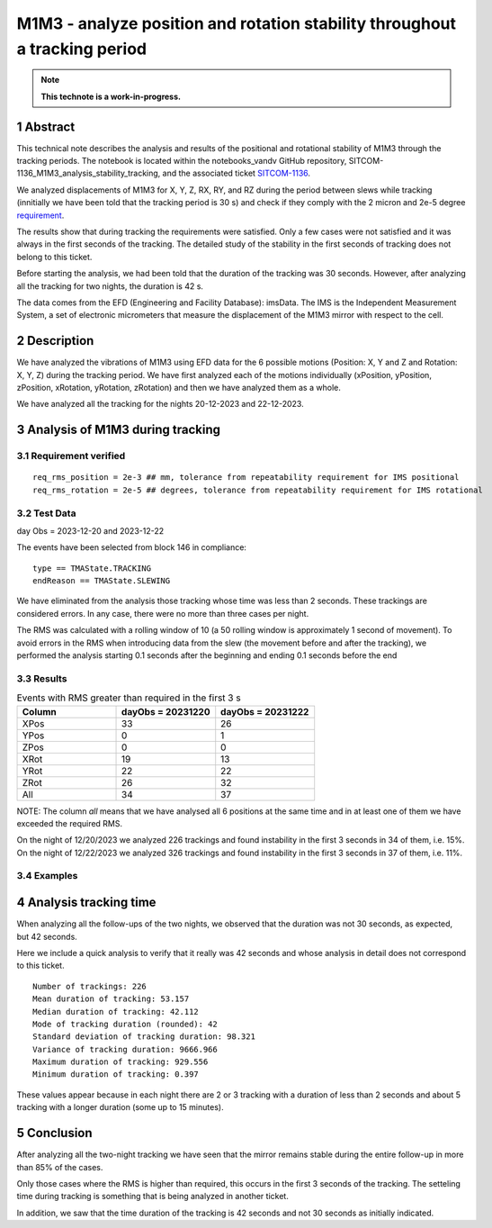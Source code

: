 ###########################################################################
M1M3 - analyze position and rotation stability throughout a tracking period
###########################################################################
.. sectnum::

.. note::

   **This technote is a work-in-progress.**

Abstract
========
This technical note describes the analysis and results of the positional and rotational stability of M1M3 through the tracking periods. The notebook is located within the notebooks_vandv GitHub repository, SITCOM-1136_M1M3_analysis_stability_tracking, and the associated ticket `SITCOM-1136 <https://jira.lsstcorp.org/browse/SITCOM-1136>`_.

We analyzed displacements of M1M3 for X, Y, Z, RX, RY, and RZ during the period between slews while tracking (innitially we have been told that the tracking period is 30 s) and check if they comply with the 2 micron and 2e-5 degree `requirement <https://docushare.lsst.org/docushare/dsweb/Get/LTS-88/LTS-88.pdf>`_.
 

The results show that during tracking the requirements were satisfied. Only a few cases were not satisfied and it was always in the first seconds of the tracking. The detailed study of the stability in the first seconds of tracking does not belong to this ticket.

Before starting the analysis, we had been told that the duration of the tracking was 30 seconds. However, after analyzing all the tracking for two nights, the duration is 42 s. 

The data comes from the EFD (Engineering and Facility Database): imsData. The IMS is the Independent Measurement System, a set of electronic micrometers that measure the displacement of the M1M3 mirror with respect to the cell.

Description
==================
We have analyzed the vibrations of M1M3 using EFD data for the 6 possible motions (Position: X, Y and Z and Rotation: X, Y, Z) during the tracking period. 
We have first analyzed each of the motions individually (xPosition, yPosition, zPosition, xRotation, yRotation, zRotation) and then we have analyzed them as a whole.

We have analyzed all the tracking for the nights 20-12-2023 and 22-12-2023.

Analysis of M1M3 during tracking
=================================

Requirement verified
---------------------
::

   req_rms_position = 2e-3 ## mm, tolerance from repeatability requirement for IMS positional
   req_rms_rotation = 2e-5 ## degrees, tolerance from repeatability requirement for IMS rotational

::

Test Data
----------
day Obs = 2023-12-20 and 2023-12-22

The events have been selected from block 146 in compliance:

::

   type == TMAState.TRACKING
   endReason == TMAState.SLEWING

::

We have eliminated from the analysis those tracking whose time was less than 2 seconds. These trackings are considered errors. In any case, there were no more than three cases per night.

The RMS was calculated with a rolling window of 10 (a 50 rolling window is approximately 1 second of movement). To avoid errors in the RMS when introducing data from the slew (the movement before and after the tracking), we performed the analysis starting 0.1 seconds after the beginning and ending 0.1 seconds before the end


Results
---------

.. list-table:: Events with RMS greater than required in the first 3 s
   :widths: 25 25 25
   :header-rows: 1

   * - Column
     - dayObs = 20231220
     - dayObs = 20231222
   * - XPos
     - 33
     - 26
   * - YPos
     - 0
     - 1
   * - ZPos
     - 0
     - 0
   * - XRot
     - 19
     - 13
   * - YRot
     - 22
     - 22
   * - ZRot
     - 26
     - 32
   * - All
     - 34
     - 37

NOTE: The column *all* means that we have analysed all 6 positions at the same time and in at least one of them we have exceeded the required RMS.

On the night of 12/20/2023 we analyzed 226 trackings and found instability in the first 3 seconds in 34 of them, i.e. 15%.
On the night of 12/22/2023 we analyzed 326 trackings and found instability in the first 3 seconds in 37 of them, i.e. 11%.

Examples
------------------
.. figure:: /_static/xPos.png
   :name: fig-xPos

.. figure:: /_static/xRot.png
   :name: fig-xRot

.. figure:: /_static/yRot.png
   :name: fig-yRot

.. figure:: /_static/zRot.png
   :name: fig-zRot


Analysis tracking time
=======================
When analyzing all the follow-ups of the two nights, we observed that the duration was not 30 seconds, as expected, but 42 seconds.

Here we include a quick analysis to verify that it really was 42 seconds and whose analysis in detail does not correspond to this ticket.

::

   Number of trackings: 226
   Mean duration of tracking: 53.157
   Median duration of tracking: 42.112
   Mode of tracking duration (rounded): 42
   Standard deviation of tracking duration: 98.321
   Variance of tracking duration: 9666.966
   Maximum duration of tracking: 929.556
   Minimum duration of tracking: 0.397

::

These values appear because in each night there are 2 or 3 tracking with a duration of less than 2 seconds and about 5 tracking with a longer duration (some up to 15 minutes).

Conclusion
=============

After analyzing all the two-night tracking we have seen that the mirror remains stable during the entire follow-up in more than 85% of the cases. 

Only those cases where the RMS is higher than required, this occurs in the first 3 seconds of the tracking. The setteling time during tracking is something that is being analyzed in another ticket.

In addition, we saw that the time duration of the tracking is 42 seconds and not 30 seconds as initially indicated.
